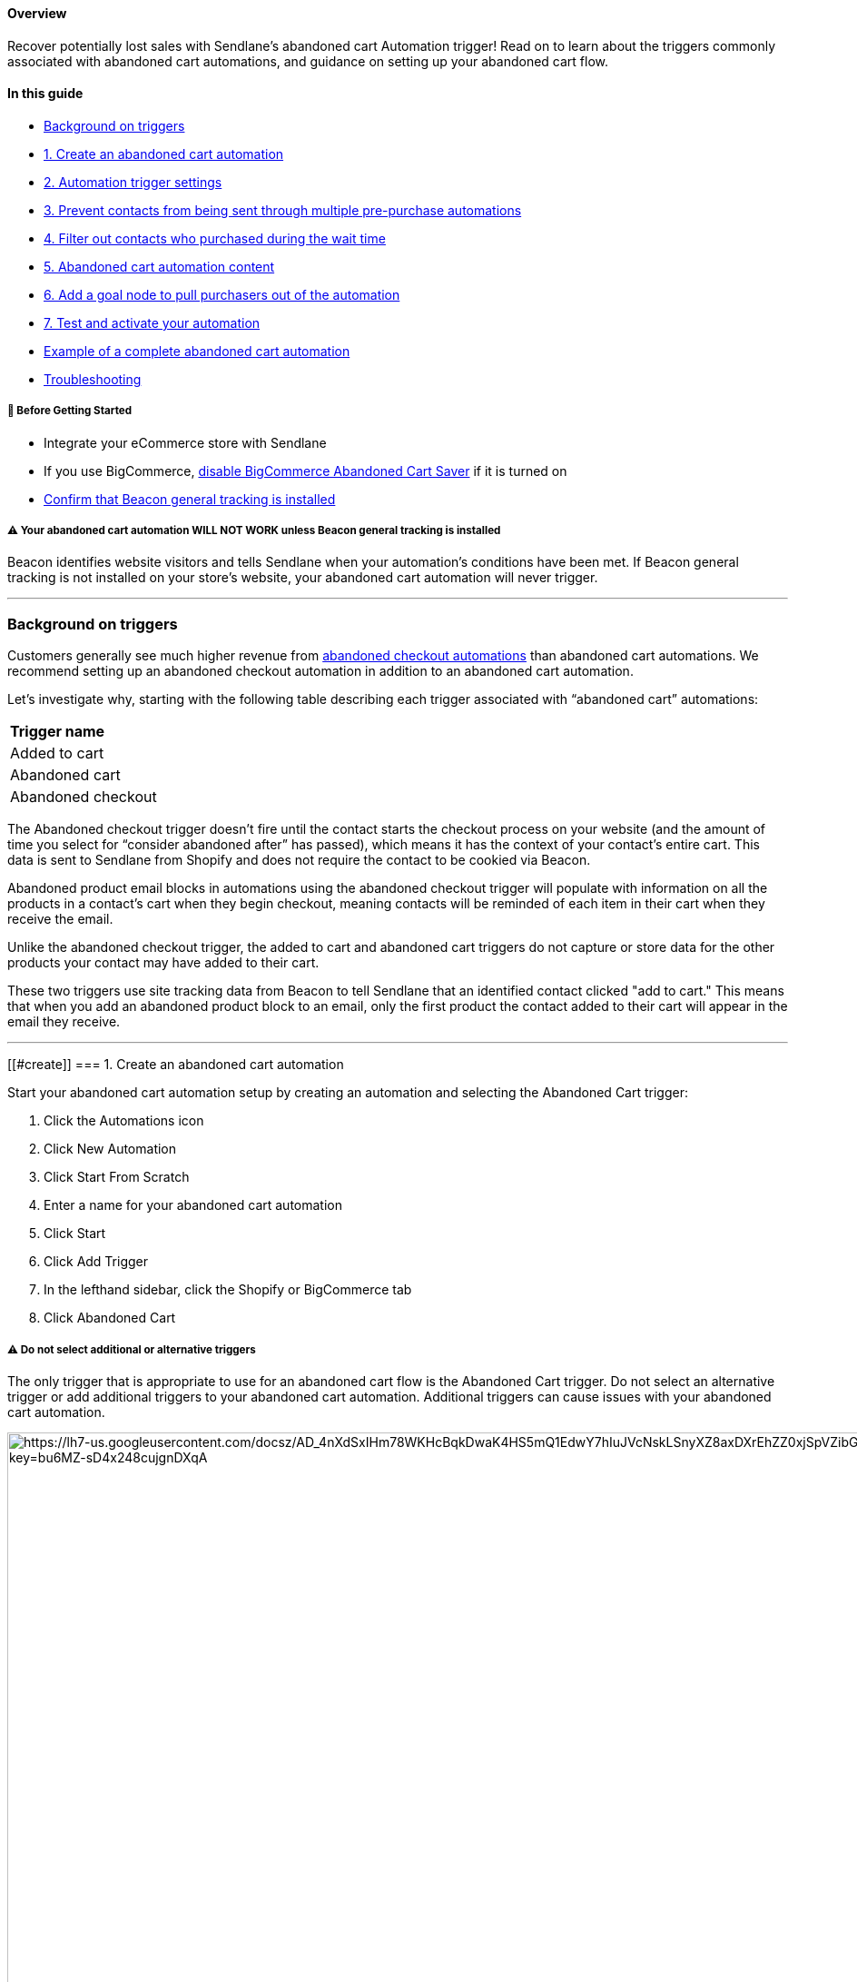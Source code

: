 [[top]]
==== Overview

Recover potentially lost sales with Sendlane's abandoned cart Automation
trigger! Read on to learn about the triggers commonly associated with
abandoned cart automations, and guidance on setting up your abandoned
cart flow.

==== In this guide

* link:#background-triggers[Background on triggers]
* link:#create[1. Create an abandoned cart automation]
* link:#trigger-settings[2. Automation trigger settings]
* link:#end[3. Prevent contacts from being sent through multiple
pre-purchase automations]
* link:#filter[4. Filter out contacts who purchased during the wait
time]
* link:#content[5. Abandoned cart automation content]
* link:#goal[6. Add a goal node to pull purchasers out of the
automation]
* link:#test[7. Test and activate your automation]
* link:#example[Example of a complete abandoned cart automation]
* link:#troubleshooting[Troubleshooting]

[[bgs]]
===== 🚦 Before Getting Started

* Integrate your eCommerce store with Sendlane
* If you use BigCommerce,
https://support.bigcommerce.com/s/article/Using-the-Abandoned-Cart-Saver?language=en_US[disable
BigCommerce Abandoned Cart Saver] if it is turned on
* https://help.sendlane.com/article/417-how-to-use-beacon-with-shopify#check-installation[Confirm
that Beacon general tracking is installed]

[[beacon-warning]]
===== ⚠️ Your abandoned cart automation WILL NOT WORK unless Beacon general tracking is installed

Beacon identifies website visitors and tells Sendlane when your
automation’s conditions have been met. If Beacon general tracking is not
installed on your store’s website, your abandoned cart automation will
never trigger.

'''''

[[background-triggers]]
=== Background on triggers

Customers generally see much higher revenue from
https://help.sendlane.com/article/662-how-to-set-up-an-abandoned-checkout-automation[abandoned
checkout automations] than abandoned cart automations. We recommend
setting up an abandoned checkout automation in addition to an abandoned
cart automation. 

Let’s investigate why, starting with the following table describing each
trigger associated with “abandoned cart” automations:

[cols="",]
|===
|*Trigger name*
|Added to cart
|Abandoned cart
|Abandoned checkout
|===

The Abandoned checkout trigger doesn’t fire until the contact starts the
checkout process on your website (and the amount of time you select for
“consider abandoned after” has passed), which means it has the context
of your contact’s entire cart. This data is sent to Sendlane from
Shopify and does not require the contact to be cookied via Beacon.

Abandoned product email blocks in automations using the abandoned
checkout trigger will populate with information on all the products in a
contact’s cart when they begin checkout, meaning contacts will be
reminded of each item in their cart when they receive the email.

Unlike the abandoned checkout trigger, the added to cart and abandoned
cart triggers do not capture or store data for the other products your
contact may have added to their cart.

These two triggers use site tracking data from Beacon to tell Sendlane
that an identified contact clicked "add to cart." This means that when
you add an abandoned product block to an email, only the first product
the contact added to their cart will appear in the email they receive.

'''''

[[#create]]
=== 1. Create an abandoned cart automation

Start your abandoned cart automation setup by creating an automation and
selecting the Abandoned Cart trigger:

. Click the Automations icon
. Click New Automation
. Click Start From Scratch
. Enter a name for your abandoned cart automation
. Click Start
. Click Add Trigger
. In the lefthand sidebar, click the Shopify or BigCommerce tab
. Click Abandoned Cart

[[multiple-trigger-warning]]
===== ⚠️ Do not select additional or alternative triggers

The only trigger that is appropriate to use for an abandoned cart flow
is the Abandoned Cart trigger. Do not select an alternative trigger or
add additional triggers to your abandoned cart automation. Additional
triggers can cause issues with your abandoned cart automation.

image:https://lh7-us.googleusercontent.com/docsz/AD_4nXdSxIHm78WKHcBqkDwaK4HS5mQ1EdwY7hIuJVcNskLSnyXZ8axDXrEhZZ0xjSpVZibG86p_BOjo6aZSrMFWal8yZZGblpzHpAjA_Jhgj_qs36G86OKIMXhiV9QbNnK6V7gLepcFtjYz4rriB-pLyZ6eiSIQ?key=bu6MZ-sD4x248cujgnDXqA[https://lh7-us.googleusercontent.com/docsz/AD_4nXdSxIHm78WKHcBqkDwaK4HS5mQ1EdwY7hIuJVcNskLSnyXZ8axDXrEhZZ0xjSpVZibG86p_BOjo6aZSrMFWal8yZZGblpzHpAjA_Jhgj_qs36G86OKIMXhiV9QbNnK6V7gLepcFtjYz4rriB-pLyZ6eiSIQ?key=bu6MZ-sD4x248cujgnDXqA,width=1680,height=1050]

[[#trigger-settings]]
=== 2. Abandoned cart trigger settings

When you select the Abandoned Cart trigger, you’ll see its settings in
the left-hand sidebar. These settings are the criteria contacts need to
meet to be sent through the automation.

image:https://lh7-us.googleusercontent.com/docsz/AD_4nXcxTJPGjfocQU0pRUPm8S4CJY82e3TSjjminLiCfWEK9cVOPgliQ1Zi4Dpqx8s-dJruCeW9uUeuGr60hViNvmQrHKgN_FkembcABimHY7jmq7Ju2JLyJJvSPFBhqj0B8jJSUnNXZXkpnnski1ERUc6AsnO0?key=bu6MZ-sD4x248cujgnDXqA[https://lh7-us.googleusercontent.com/docsz/AD_4nXcxTJPGjfocQU0pRUPm8S4CJY82e3TSjjminLiCfWEK9cVOPgliQ1Zi4Dpqx8s-dJruCeW9uUeuGr60hViNvmQrHKgN_FkembcABimHY7jmq7Ju2JLyJJvSPFBhqj0B8jJSUnNXZXkpnnski1ERUc6AsnO0?key=bu6MZ-sD4x248cujgnDXqA,width=382,height=705]

* Store - Select the store you’re creating an abandoned cart automation
for
* Limit Per Contact - Not in the last, Once per day, or Do not trigger
when already in automation are recommended for abandoned cart
automations.
* Consider abandoned after - Select a time period of at least one hour.
The 5 minute and 30 minute settings are intended for internal testing
and may inundate contacts with messages if used in a live automation.

You can specify individual products that should trigger the automation
by searching for and selecting products in the For Products section of
the trigger settings. If you do not select any specific products, all
products will trigger the automation.

Shopify, BigCommerce, and custom store users can apply a product tag of
sl-exclude to any product that should not trigger the automation. This
process removes the product from Sendlane entirely. Read more about
excluding products
https://help.sendlane.com/article/601-how-to-exclude-products-from-product-blocks[here].

[[end]]
=== 3. Prevent contacts from being sent through multiple pre-purchase automations

The first node of your abandoned cart automation should be an update
automation node that ends your abandoned browse automation when contacts
trigger the abandoned cart automation. Since adding items to the cart is
further in the purchasing process than browsing, you don’t want contacts
to receive both browse and cart abandon content.

To add an update automation node:

. Click the + icon below the Abandoned Cart trigger
. Click Update Automation
. Click End Other
. From the Automation dropdown, select your browse abandon automation
. Select a time period wait before allowing contacts to re-enter the
browse abandon automation once they've completed the abandoned cart
automation
. Click Done

image:https://lh7-us.googleusercontent.com/docsz/AD_4nXfFHOH62x_LuA8mETQpp4nipcnOkPl4X0Tm2TAOYuTbXfVK5RPbvlOQxgFnOaD1nPCl2YdBQKN5a36reslp5_q6A9GY8wr86fx6vvBhsYIqPsiZqlBCpXg6lnDLlkl9Cp3EvEAkUnT6PsPXXugoC2yAC7NM?key=bu6MZ-sD4x248cujgnDXqA[https://lh7-us.googleusercontent.com/docsz/AD_4nXfFHOH62x_LuA8mETQpp4nipcnOkPl4X0Tm2TAOYuTbXfVK5RPbvlOQxgFnOaD1nPCl2YdBQKN5a36reslp5_q6A9GY8wr86fx6vvBhsYIqPsiZqlBCpXg6lnDLlkl9Cp3EvEAkUnT6PsPXXugoC2yAC7NM?key=bu6MZ-sD4x248cujgnDXqA,width=1680,height=962]

[[#filter]]
=== 4. Filter out contacts who purchased during the wait time

The second node of your abandoned cart automation should be a
Conditional Split that checks to see whether contacts who met the
trigger settings’ criteria have made a purchase during the wait time
selected for the Consider abandoned after setting. On some platforms,
this check happens in the trigger settings and acts as a filter. The
functionality is the same with a conditional split.

To add a conditional split to your automation:

. Click the + icon below the update automation node
. Click Conditional Split
. Set the conditional split's settings (see guidance below the
screenshot)

image:https://lh7-us.googleusercontent.com/docsz/AD_4nXf95oezluURP2EoOMXwLgTqawT7aiLoASmIteUId_ebdAuXkofgYaXUafx2RplQY8MI8YjkdirwTkMJg_KnOOBUhamZkrXWmlkGA9r-YUDrLRefBM-CaVpmBbCCVedPpMwFXCMgoFqsikA2tA_EujGT-UDo?key=bu6MZ-sD4x248cujgnDXqA[https://lh7-us.googleusercontent.com/docsz/AD_4nXf95oezluURP2EoOMXwLgTqawT7aiLoASmIteUId_ebdAuXkofgYaXUafx2RplQY8MI8YjkdirwTkMJg_KnOOBUhamZkrXWmlkGA9r-YUDrLRefBM-CaVpmBbCCVedPpMwFXCMgoFqsikA2tA_EujGT-UDo?key=bu6MZ-sD4x248cujgnDXqA,width=1680,height=1050]

When you select the conditional split, its settings will appear in the
left-hand sidebar:

image:https://lh7-us.googleusercontent.com/docsz/AD_4nXcXiolCeMPYPJwaswCtXbjLQCp8XukzUvr0vcfZhTffPg5yabKfpl-xuoF4bZUlGcFFJv5GTaZVNSp6cyfaUenqRahqOgGfV4_Akb05VjXCXw7oSo2XEHEG6arSmtyW_jIS6B7srcDvhG1s0CLjOt4_HsAY?key=bu6MZ-sD4x248cujgnDXqA[https://lh7-us.googleusercontent.com/docsz/AD_4nXcXiolCeMPYPJwaswCtXbjLQCp8XukzUvr0vcfZhTffPg5yabKfpl-xuoF4bZUlGcFFJv5GTaZVNSp6cyfaUenqRahqOgGfV4_Akb05VjXCXw7oSo2XEHEG6arSmtyW_jIS6B7srcDvhG1s0CLjOt4_HsAY?key=bu6MZ-sD4x248cujgnDXqA,width=361,height=521]

These settings will check for orders placed by the contact during the
day before they met the automation trigger’s criteria:

* Condition - Select Shopify or BigCommerce
* Store - Select the store you’re creating an abandoned cart automation
for
* Resource - Order
* Order Status - Any
* Filter - Order Date
* Operator - In the last
* Relative date range - 1 day

Add the rest of your automation’s nodes to the NO side so that you
target contacts who have NOT placed an order in the last day.

[[#content]]
=== 5. Abandoned cart automation content

Now that the logic for your abandoned cart automation is in place, you
can add nodes for emails and SMS messages. For more information on
optimizing your email and SMS nodes, check out our guide to
https://help.sendlane.com/article/449-automation-actions#send-message[automation
nodes].

We highly recommend placing a wait node between messages to prevent
contacts from receiving too many messages too quickly.

===== ⚠️ Emails must include an abandoned cart block

The Abandoned Cart email block displays the first product added to the
cart and abandoned, with a link to the Contact's cart (Contacts will be
taken to your website if they click this link on a different device than
the device they created the abandoned checkout on). Only one abandoned
cart block is allowed per email.

[[#goal]]
=== 6. Add a goal node to pull purchasers out of the automation

Depending on the number of message nodes and the length of wait nodes in
between, contacts may complete their purchase before being sent through
the entire automation. To prevent contacts from continuing to receive
abandoned cart content with a goal:

. Click the + button under the last node of your automation
. Click Goal
. Add a name for your goal, like "Completed purchase"
. In the Select condition dropdown, select your eCommerce integration
. Select your store
. Select Order
. Select Unfulfilled
. Select Order Date
. Select in the last
. Enter the number of days that it takes to complete your automation
. Click Done

image:https://lh7-us.googleusercontent.com/docsz/AD_4nXcWqE2WYUupnk3oePRp1OGsMOHScAlSIBiF_GabywZk7vGQkd6MTqZWqcVj3DnIa8dnQ2DK-FY5YqeTvMyi6vXRtbu5LofnGBeDpyVaVswOUL-9xDJK59aY0zMsYLAWAfJ_9UES_lp0CL6amcikSC5vtwk9?key=bu6MZ-sD4x248cujgnDXqA[https://lh7-us.googleusercontent.com/docsz/AD_4nXcWqE2WYUupnk3oePRp1OGsMOHScAlSIBiF_GabywZk7vGQkd6MTqZWqcVj3DnIa8dnQ2DK-FY5YqeTvMyi6vXRtbu5LofnGBeDpyVaVswOUL-9xDJK59aY0zMsYLAWAfJ_9UES_lp0CL6amcikSC5vtwk9?key=bu6MZ-sD4x248cujgnDXqA,width=1680,height=1050]

image:https://lh7-us.googleusercontent.com/docsz/AD_4nXdyATH__ACS36PzZ6LVjPq9CegPpQlU_8Z95pYjppwKhmxyAbA0CxKrqGivNhuCSjaZr4Yq2aRbWc-0cgVGH6hi2r7CepdJLRxbEpxbcxzD6ax69kdPyMCbIldL40phaRaAk_G1bsGe3ZH40dwQh5DIOO8f?key=bu6MZ-sD4x248cujgnDXqA[https://lh7-us.googleusercontent.com/docsz/AD_4nXdyATH__ACS36PzZ6LVjPq9CegPpQlU_8Z95pYjppwKhmxyAbA0CxKrqGivNhuCSjaZr4Yq2aRbWc-0cgVGH6hi2r7CepdJLRxbEpxbcxzD6ax69kdPyMCbIldL40phaRaAk_G1bsGe3ZH40dwQh5DIOO8f?key=bu6MZ-sD4x248cujgnDXqA,width=1680,height=1050]

[[#test]]
=== 7. Test and activate your automation

You can test your abandoned cart automation with an email address that
is opted in to your account. To test your abandoned cart automation:

. In your trigger's settings, set the "consider abandoned after" setting
to 5 minutes
. Activate your
https://help.sendlane.com/article/668-how-to-activate-an-automation#node[email
nodes]
. Activate your
https://help.sendlane.com/article/668-how-to-activate-an-automation#automation[automation]
. Log out of your Shopify store in all tabs
. Visit your website
. Add a product to your cart
. Wait at least five minutes
. Check your inbox to ensure you received the first email in your
abandoned cart automation

If you successfully completed your automation, you're all set! If you
didn't receive messages you expected to receive, or otherwise didn't
experience your automation the way you want your contacts to,
https://help.sendlane.com/article/669-how-to-deactivate-an-automatio#automations[deactivate
your automation] while you troubleshoot.

'''''

[[#example]]
=== Example of a complete abandoned cart automation

Check out the example abandoned cart automation flow below:

image:https://lh7-us.googleusercontent.com/docsz/AD_4nXc4tQONllaLbhemuFG11CAswcAWqQbOY9e7nEhhTaEs10-9N9XTahKGVJ-WzK47XZFspB7A3ugBX4-3hyW1mPD0gyg_541iaFOxgLlKyrbnGatt4fs5f3zvMXi2Hsa8GUyyNL_7b2Z_LtqVyVpNlCbTUC4t?key=bu6MZ-sD4x248cujgnDXqA[https://lh7-us.googleusercontent.com/docsz/AD_4nXc4tQONllaLbhemuFG11CAswcAWqQbOY9e7nEhhTaEs10-9N9XTahKGVJ-WzK47XZFspB7A3ugBX4-3hyW1mPD0gyg_541iaFOxgLlKyrbnGatt4fs5f3zvMXi2Hsa8GUyyNL_7b2Z_LtqVyVpNlCbTUC4t?key=bu6MZ-sD4x248cujgnDXqA,width=895,height=1953]

'''''

=== Troubleshooting

====== Why are Contacts showing as unsubscribed immediately after completing a purchase?

If your Shopify checkout page
https://help.shopify.com/en/manual/promoting-marketing/create-marketing/customer-emails#collect-customer-emails-from-the-checkout[pre-selects
the marketing email opt-in checkbox], Contacts who uncheck the marketing
email opt-in box during checkout will be unsubscribed from the
https://help.sendlane.com/article/96-how-to-integrate-shopify-and-sendlane#connecting[List
attached to your Shopify integration] as soon as checkout is complete.

====== The abandoned cart block isn't available!

The abandoned cart block may not appear in your elements sidebar for two
common reasons:

. Your eCommerce integration is not set up correctly. Review your
eCommerce store's integration with Sendlane for possible connection
issues.
. You already added an abandoned cart block to your email. Only one
abandoned cart block is allowed per email.

[[addl]]
=== Additional Resources

* https://www.sendlane.com/blog/email-retargeting-win-more-sales[How
Email Retargeting Works & 3 Strategies to Win More Sales]
* https://www.sendlane.com/blog/shopify-abandoned-cart-emails[7 Tips for
Creating Dynamic Abandoned Cart Emails for Shopify]
* https://www.sendlane.com/blog/abandoned-cart-email-examples[5
Abandoned Cart Emails & How to Make Them Work]
* https://www.sendlane.com/blog/abandoned-cart-subject-lines[Best
Subject Lines for Abandoned Cart Emails]
* https://www.sendlane.com/blog/increase-sales-on-shopify[5 Tried &
Tested Ways to Increase Sales on Shopify]
